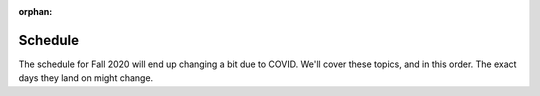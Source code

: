 :orphan:

Schedule
========

The schedule for Fall 2020 will end up changing a bit due to COVID. We'll cover
these topics, and in this order. The exact days they land on might change.

.. csv-table::
   :file: class_schedule.csv
   :widths: 15, 55, 30
   :header-rows: 1
